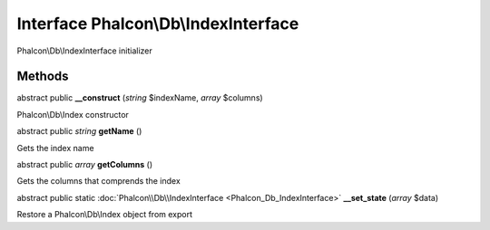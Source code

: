 Interface **Phalcon\\Db\\IndexInterface**
=========================================

Phalcon\\Db\\IndexInterface initializer


Methods
-------

abstract public  **__construct** (*string* $indexName, *array* $columns)

Phalcon\\Db\\Index constructor



abstract public *string*  **getName** ()

Gets the index name



abstract public *array*  **getColumns** ()

Gets the columns that comprends the index



abstract public static :doc:`Phalcon\\Db\\IndexInterface <Phalcon_Db_IndexInterface>`  **__set_state** (*array* $data)

Restore a Phalcon\\Db\\Index object from export



